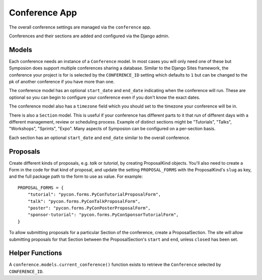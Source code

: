 Conference App
==============

The overall conference settings are managed via the ``conference`` app.

Conferences and their sections are added and configured via the Django admin.


Models
------

Each conference needs an instance of a ``Conference`` model. In most cases you
will only need one of these but Symposion does support multiple conferences
sharing a database. Similar to the Django Sites framework, the conference your
project is for is selected by the ``CONFERENCE_ID`` setting which defaults to
``1`` but can be changed to the pk of another conference if you have more than
one.

The conference model has an optional ``start_date`` and ``end_date``
indicating when the conference will run. These are optional so you can begin
to configure your conference even if you don't know the exact dates.

The conference model also has a ``timezone`` field which you should set to the
timezone your conference will be in.

There is also a ``Section`` model. This is useful if your conference has
different parts to it that run of different days with a different management,
review or scheduling process. Example of distinct sections might be
"Tutorials", "Talks", "Workshops", "Sprints", "Expo". Many aspects of
Symposion can be configured on a per-section basis.

Each section has an optional ``start_date`` and ``end_date`` similar to the
overall conference.

Proposals
---------

Create different kinds of proposals, e.g. `talk` or `tutorial`, by creating
ProposalKind objects. You'll also need to create a Form in the code for
that kind of proposal, and update the setting ``PROPOSAL_FORMS`` with
the ProposalKind's ``slug`` as key, and the full package path to the form
to use as value.  For example::

    PROPOSAL_FORMS = {
        "tutorial": "pycon.forms.PyConTutorialProposalForm",
        "talk": "pycon.forms.PyConTalkProposalForm",
        "poster": "pycon.forms.PyConPosterProposalForm",
        "sponsor-tutorial": "pycon.forms.PyConSponsorTutorialForm",
    }

To allow submitting proposals for a particular Section of the conference,
create a ProposalSection. The site will allow submitting proposals for that
Section between the ProposalSection's ``start`` and ``end``, unless
``closed`` has been set.


Helper Functions
----------------

A ``conference.models.current_conference()`` function exists to retrieve the
``Conference`` selected by ``CONFERENCE_ID``.
